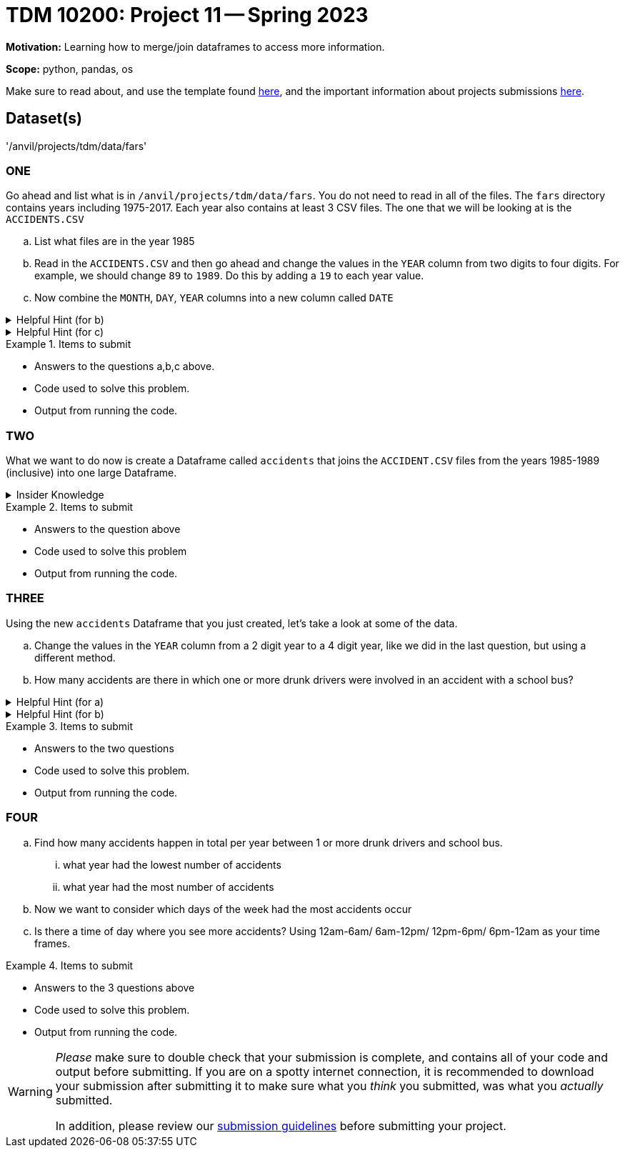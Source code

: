 = TDM 10200: Project 11 -- Spring 2023


**Motivation:** Learning how to merge/join dataframes to access more information. 

**Scope:** python, pandas, os

Make sure to read about, and use the template found xref:templates.adoc[here], and the important information about projects submissions xref:submissions.adoc[here].

== Dataset(s)

'/anvil/projects/tdm/data/fars'


=== ONE
Go ahead and list what is in `/anvil/projects/tdm/data/fars`.  You do not need to read in all of the files. The `fars` directory contains years including 1975-2017. Each year also contains at least 3 CSV files. The one that we will be looking at is the `ACCIDENTS.CSV`

[loweralpha]
.. List what files are in the year 1985
.. Read in the `ACCIDENTS.CSV` and then go ahead and change the values in the `YEAR` column from two digits to four digits. For example, we should change `89` to `1989`. Do this by adding a `19` to each year value.
.. Now combine the `MONTH`, `DAY`, `YEAR` columns into a new column called `DATE` 

.Helpful Hint (for b)
[%collapsible]
====
We can append strings to every value in a column by first converting the column to `str` using `astype` then use the `+` operator:
[source,python]
----
myDF["myCol"].astype(str) + "appending_this_string"
----

* append in coding takes an object and adds it to an existing list
====


.Helpful Hint (for c)
[%collapsible]
====
If you see the numbers 99 or 9 it is an indicator that the information is unknown. 
If you want to learn more https://crashstats.nhtsa.dot.gov/Api/Public/ViewPublication/813251[see here]
====



.Items to submit
====
- Answers to the questions a,b,c above.
- Code used to solve this problem.
- Output from running the code.
====

=== TWO
What we want to do now is create a Dataframe called `accidents` that joins the `ACCIDENT.CSV` files from the years 1985-1989 (inclusive) into one large Dataframe. 


.Insider Knowledge
[%collapsible]
====
The `Pandas` library has three main functions that combine data. +
*merge()* is typically used for combining data based on common columns or indices. Merge is similar to the join function in SQL. Important to note that merge() will default to an inner join unless specified. +
*join()* is typically used for combining data based on a key column or an index. +
*concat()* is typically used for combining *Dataframes* across rows or columns. +

There are several different forms of `joins` we will just discuss two here.

* inner-will return only matching rows from the tables, you will lose the rows that do not have a match in the other Dataframe's key column.
* outer- will return every row from both the left and right dataset. If the left dataset does not have a value for a specific row it will be left empty rather than the entire row be removed same goes for the right dataset


A great visual can be found https://3.bp.blogspot.com/-JlOyxor09jk/UAJrk_wvGxI/AAAAAAAAABI/lRilqPIw82I/s1600/Visual_SQL_JOINS.jpg[here]
====

.Items to submit
====
- Answers to the question above
- Code used to solve this problem
- Output from running the code.
====

=== THREE
Using the new `accidents` Dataframe that you just created, let's take a look at some of the data. 

[loweralpha]
.. Change the values in the `YEAR` column from a 2 digit year to a 4 digit year, like we did in the last question, but using a different method. 
.. How many accidents are there in which one or more drunk drivers were involved in an accident with a school bus?

.Helpful Hint (for a)
[%collapsible]
====
use the datetime function 
[source, python]
----
df[''] = pd.datetime(df[''], format='%y').dt.strftime('%Y')
----
====

.Helpful Hint (for b)
[%collapsible]
====
look at the specifically the variables `DRUNK_DR` and `SCH_BUS`
====

.Items to submit
====
- Answers to the two questions
- Code used to solve this problem.
- Output from running the code.
====

=== FOUR
[loweralpha]
.. Find how many accidents happen in total per year between 1 or more drunk drivers and school bus. 
    ... what year had the lowest number of accidents
    ... what year had the most number of accidents
.. Now we want to consider which days of the week had the most accidents occur
.. Is there a time of day where you see more accidents? Using 12am-6am/ 6am-12pm/ 12pm-6pm/ 6pm-12am as your time frames.

.Items to submit
====
- Answers to the 3 questions above
- Code used to solve this problem.
- Output from running the code.
====


[WARNING]
====
_Please_ make sure to double check that your submission is complete, and contains all of your code and output before submitting. If you are on a spotty internet connection, it is recommended to download your submission after submitting it to make sure what you _think_ you submitted, was what you _actually_ submitted.
                                                                                                                             
In addition, please review our xref:submissions.adoc[submission guidelines] before submitting your project.
====
